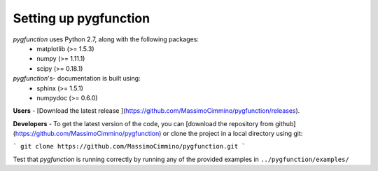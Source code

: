 .. install:

**********************
Setting up pygfunction
**********************

*pygfunction* uses Python 2.7, along with the following packages:
	- matplotlib (>= 1.5.3)
	- numpy (>= 1.11.1)
	- scipy (>= 0.18.1)

*pygfunction*'s- documentation is built using:
	- sphinx (>= 1.5.1)
	- numpydoc (>= 0.6.0)

**Users** - [Download the latest release
](https://github.com/MassimoCimmino/pygfunction/releases).

**Developers** - To get the latest version of the code, you can [download the
repository from github](https://github.com/MassimoCimmino/pygfunction) or clone
the project in a local directory using git:

```
git clone https://github.com/MassimoCimmino/pygfunction.git
```

Test that *pygfunction* is running correctly by running any of the
provided examples in ``../pygfunction/examples/``
